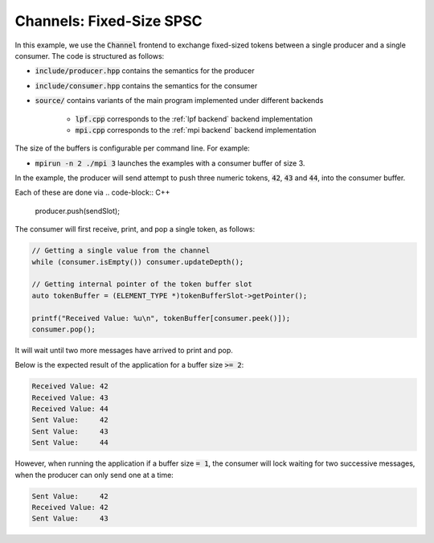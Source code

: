 .. _Fixed-Size SPSC Channels:

Channels: Fixed-Size SPSC
==============================================================

In this example, we use the :code:`Channel` frontend to exchange fixed-sized tokens between a single producer and a single consumer. The code is structured as follows:

* :code:`include/producer.hpp` contains the semantics for the producer
* :code:`include/consumer.hpp` contains the semantics for the consumer
* :code:`source/` contains variants of the main program implemented under different backends

    * :code:`lpf.cpp` corresponds to the :ref:`lpf backend` backend implementation
    * :code:`mpi.cpp` corresponds to the :ref:`mpi backend` backend implementation




The size of the buffers is configurable per command line. For example:

* :code:`mpirun -n 2 ./mpi 3` launches the examples with a consumer buffer of size 3.

In the example, the producer will send attempt to push three numeric tokens, :code:`42`, :code:`43` and :code:`44`, into the consumer buffer. 

Each of these are done via
.. code-block:: C++

  producer.push(sendSlot);

The consumer will first receive, print, and pop a single token, as follows:

.. code-block:: C++

  // Getting a single value from the channel
  while (consumer.isEmpty()) consumer.updateDepth();

  // Getting internal pointer of the token buffer slot
  auto tokenBuffer = (ELEMENT_TYPE *)tokenBufferSlot->getPointer();

  printf("Received Value: %u\n", tokenBuffer[consumer.peek()]);
  consumer.pop();

It will wait until two more messages have arrived to print and pop. 

Below is the expected result of the application for a buffer size :code:`>= 2`:

.. code-block:: bash

    Received Value: 42
    Received Value: 43
    Received Value: 44
    Sent Value:     42
    Sent Value:     43
    Sent Value:     44

However, when running the application if a buffer size :code:`= 1`, the consumer will lock waiting for two successive messages, when the producer can only send one at a time:

.. code-block:: bash

    Sent Value:     42
    Received Value: 42
    Sent Value:     43
    
